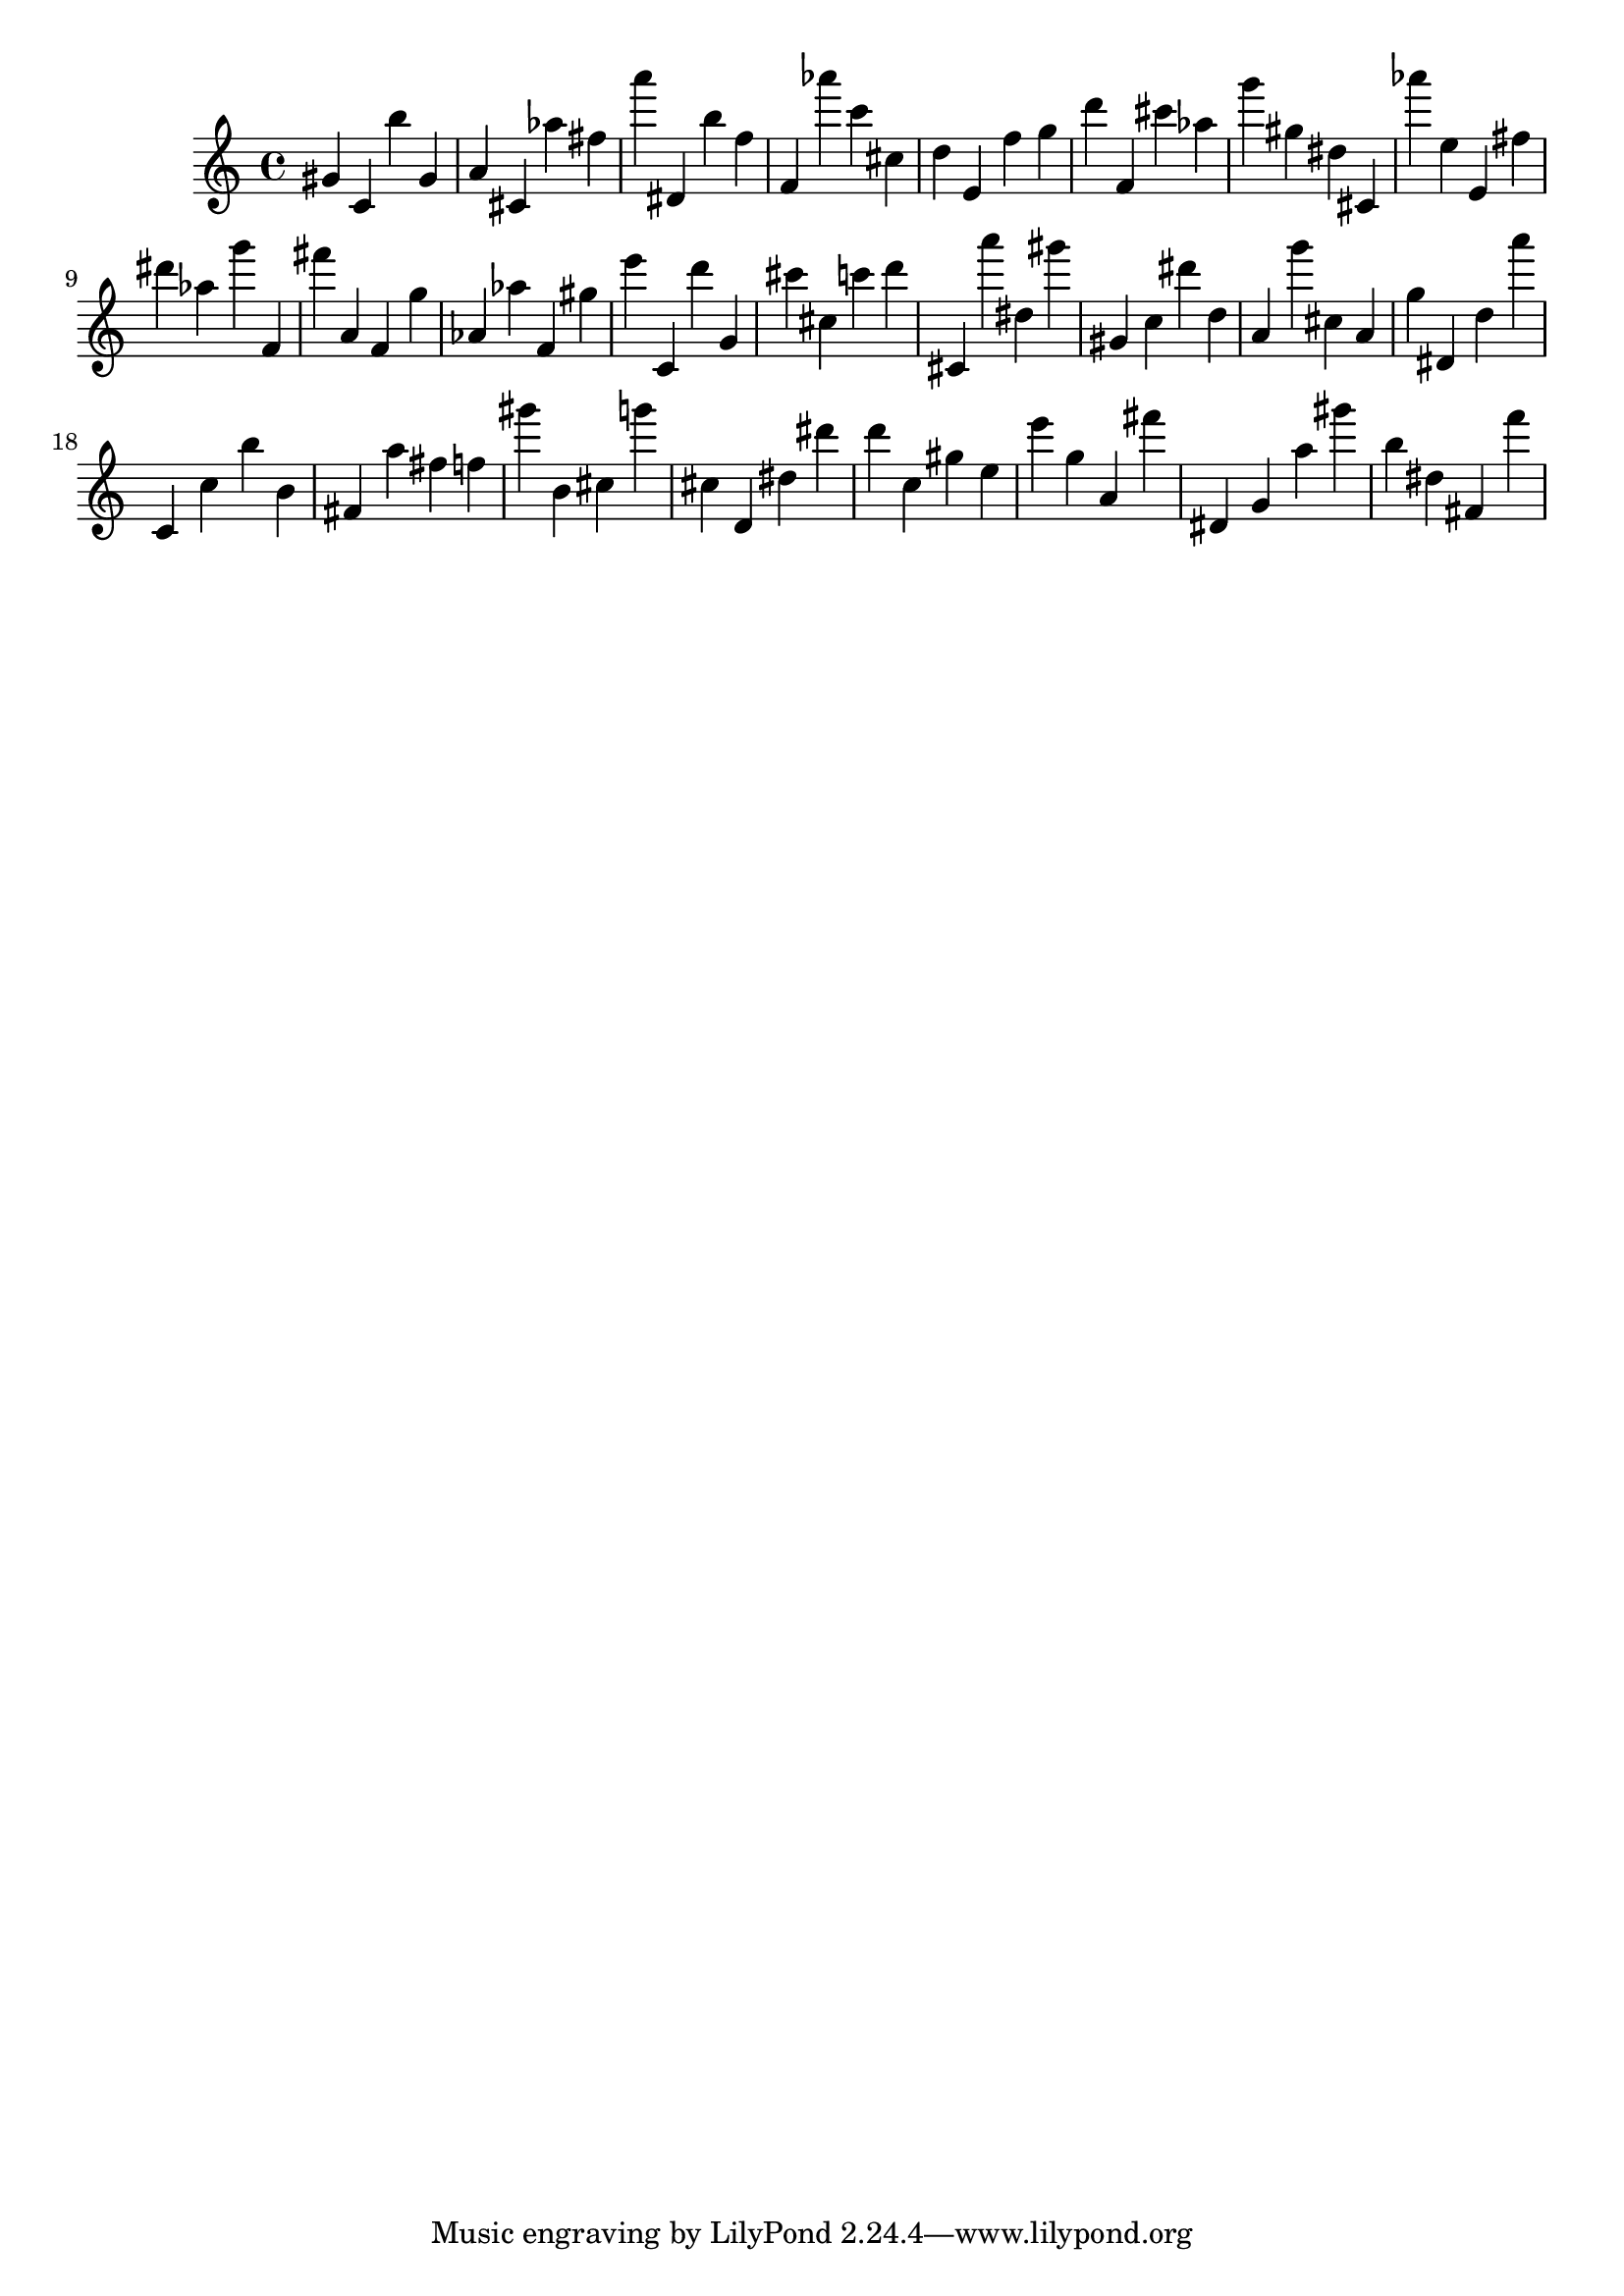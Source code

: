 \version "2.18.2"
\score {

{
\clef treble
gis' c' b'' gis' a' cis' as'' fis'' a''' dis' b'' f'' f' as''' c''' cis'' d'' e' f'' g'' d''' f' cis''' as'' g''' gis'' dis'' cis' as''' e'' e' fis'' dis''' as'' g''' f' fis''' a' f' g'' as' as'' f' gis'' e''' c' d''' g' cis''' cis'' c''' d''' cis' a''' dis'' gis''' gis' c'' dis''' d'' a' g''' cis'' a' g'' dis' d'' a''' c' c'' b'' b' fis' a'' fis'' f'' gis''' b' cis'' g''' cis'' d' dis'' dis''' d''' c'' gis'' e'' e''' g'' a' fis''' dis' g' a'' gis''' b'' dis'' fis' f''' 
}

 \midi { }
 \layout { }
}